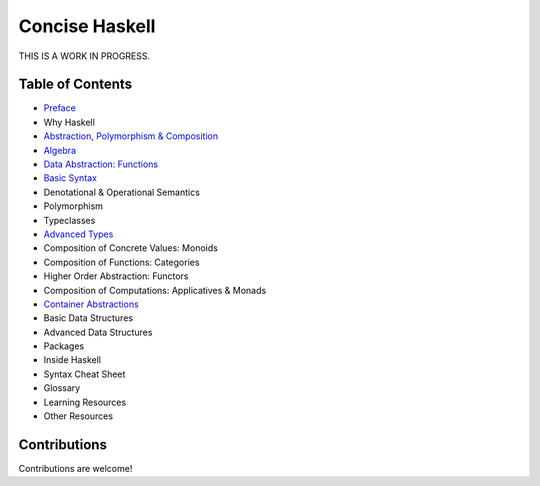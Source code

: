 Concise Haskell
===============

THIS IS A WORK IN PROGRESS.

Table of Contents
-----------------

* `Preface <preface.rst>`_
* Why Haskell
* `Abstraction, Polymorphism & Composition <abstraction-and-composition.rst>`_
* `Algebra <algebra.rst>`_
* `Data Abstraction: Functions <haskell-overview.rst>`_
* `Basic Syntax <syntax.rst>`_
* Denotational & Operational Semantics
* Polymorphism
* Typeclasses
* `Advanced Types <types.rst>`_
* Composition of Concrete Values: Monoids
* Composition of Functions: Categories
* Higher Order Abstraction: Functors
* Composition of Computations: Applicatives & Monads
* `Container Abstractions <container-abstractions.rst>`_
* Basic Data Structures
* Advanced Data Structures
* Packages
* Inside Haskell
* Syntax Cheat Sheet
* Glossary
* Learning Resources
* Other Resources

Contributions
-------------

Contributions are welcome!
